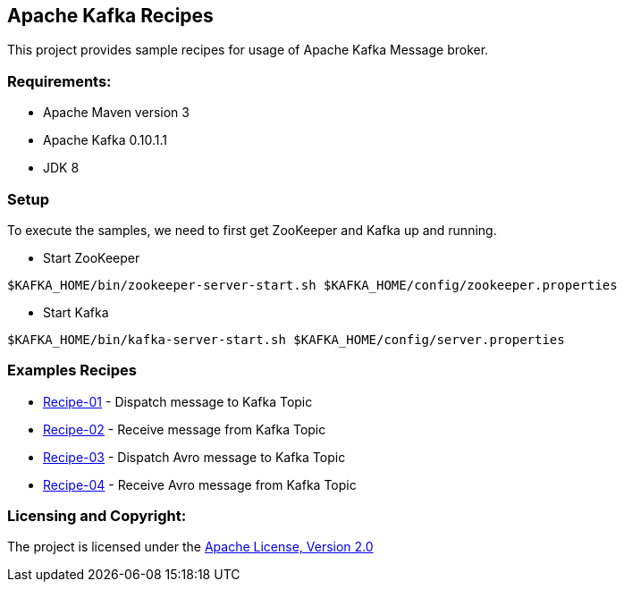 == Apache Kafka Recipes ==

This project provides sample recipes for usage of Apache Kafka Message broker.

=== Requirements: ===
* Apache Maven version 3
* Apache Kafka 0.10.1.1
* JDK 8

=== Setup ===

To execute the samples, we need to first get ZooKeeper and Kafka up and running.

* Start ZooKeeper

[source,bash]
----
$KAFKA_HOME/bin/zookeeper-server-start.sh $KAFKA_HOME/config/zookeeper.properties
----

* Start Kafka

[source,bash]
----
$KAFKA_HOME/bin/kafka-server-start.sh $KAFKA_HOME/config/server.properties
----

=== Examples Recipes ===
* link:simple-message-producer/README.adoc[Recipe-01] - Dispatch message to Kafka Topic
* link:simple-message-consumer/README.adoc[Recipe-02] - Receive message from Kafka Topic
* link:avro-message-producer/README.adoc[Recipe-03] - Dispatch Avro message to Kafka Topic
* link:avro-message-consumer/README.adoc[Recipe-04] - Receive Avro message from Kafka Topic


=== Licensing and Copyright: ===

The project is licensed under the http://www.apache.org/licenses/LICENSE-2.0[Apache License, Version 2.0]


